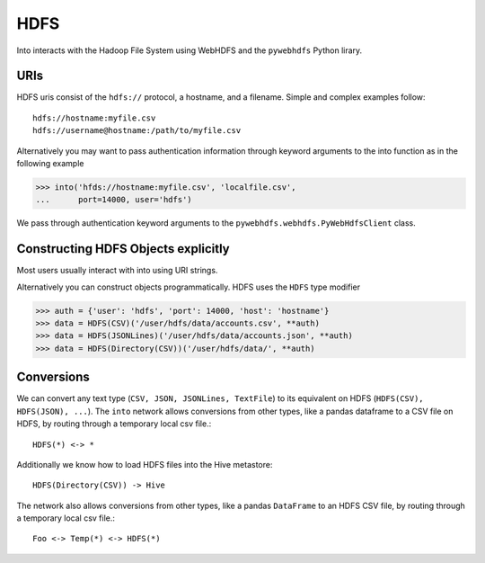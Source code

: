 HDFS
====

Into interacts with the Hadoop File System using WebHDFS and the ``pywebhdfs``
Python lirary.

URIs
----

HDFS uris consist of the ``hdfs://`` protocol, a hostname, and a filename.
Simple and complex examples follow::

    hdfs://hostname:myfile.csv
    hdfs://username@hostname:/path/to/myfile.csv

Alternatively you may want to pass authentication information through keyword
arguments to the into function as in the following example

.. code-block:: python

   >>> into('hfds://hostname:myfile.csv', 'localfile.csv',
   ...      port=14000, user='hdfs')

We pass through authentication keyword arguments to the
``pywebhdfs.webhdfs.PyWebHdfsClient`` class.


Constructing HDFS Objects explicitly
------------------------------------

Most users usually interact with into using URI strings.

Alternatively you can construct objects programmatically.  HDFS uses the
``HDFS`` type modifier

.. code-block:: python

   >>> auth = {'user': 'hdfs', 'port': 14000, 'host': 'hostname'}
   >>> data = HDFS(CSV)('/user/hdfs/data/accounts.csv', **auth)
   >>> data = HDFS(JSONLines)('/user/hdfs/data/accounts.json', **auth)
   >>> data = HDFS(Directory(CSV))('/user/hdfs/data/', **auth)

Conversions
-----------

We can convert any text type (``CSV, JSON, JSONLines, TextFile``) to its
equivalent on HDFS (``HDFS(CSV), HDFS(JSON), ...``).  The ``into`` network
allows conversions from other types, like a pandas dataframe to a CSV file on
HDFS, by routing through a temporary local csv file.::

    HDFS(*) <-> *

Additionally we know how to load HDFS files into the Hive metastore::

    HDFS(Directory(CSV)) -> Hive

The network also allows conversions from other types, like a pandas
``DataFrame`` to an HDFS CSV file, by routing through a temporary local csv
file.::

    Foo <-> Temp(*) <-> HDFS(*)
